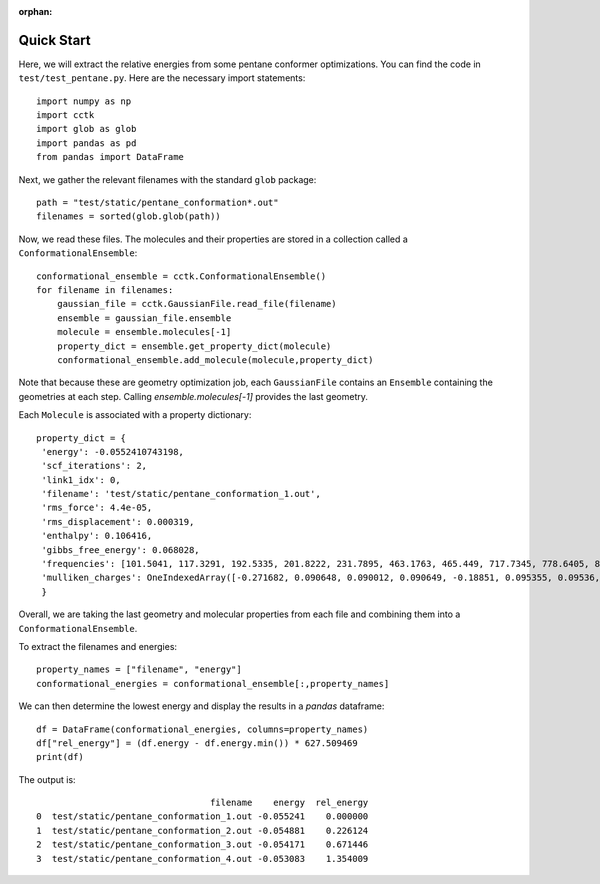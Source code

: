 :orphan:

.. _quick-start:

===========
Quick Start
===========

Here, we will extract the relative energies from some pentane conformer optimizations.
You can find the code in ``test/test_pentane.py``.  Here are the necessary import
statements::

    import numpy as np
    import cctk
    import glob as glob
    import pandas as pd
    from pandas import DataFrame

Next, we gather the relevant filenames with the standard ``glob`` package::

    path = "test/static/pentane_conformation*.out"
    filenames = sorted(glob.glob(path))
    
Now, we read these files.  The molecules and their properties are stored in a
collection called a ``ConformationalEnsemble``::

    conformational_ensemble = cctk.ConformationalEnsemble()
    for filename in filenames:
        gaussian_file = cctk.GaussianFile.read_file(filename)
        ensemble = gaussian_file.ensemble
        molecule = ensemble.molecules[-1]
        property_dict = ensemble.get_property_dict(molecule)
        conformational_ensemble.add_molecule(molecule,property_dict)

Note that because these are geometry optimization job, each ``GaussianFile``
contains an ``Ensemble`` containing the geometries at each step.  Calling
`ensemble.molecules[-1]` provides the last geometry.

Each ``Molecule`` is associated with a property dictionary::

    property_dict = {
     'energy': -0.0552410743198,
     'scf_iterations': 2,
     'link1_idx': 0,
     'filename': 'test/static/pentane_conformation_1.out',
     'rms_force': 4.4e-05,
     'rms_displacement': 0.000319,
     'enthalpy': 0.106416,
     'gibbs_free_energy': 0.068028,
     'frequencies': [101.5041, 117.3291, 192.5335, 201.8222, 231.7895, 463.1763, 465.449, 717.7345, 778.6405, 876.373, 915.2653, 972.8192, 974.4666, 1071.7653, 1118.4824, 1118.5532, 1118.7997, 1121.9397, 1138.5283, 1145.0836, 1154.1222, 1224.0252, 1280.9892, 1286.3355, 1293.7174, 1304.3843, 1304.4249, 1307.1626, 1307.7894, 1333.8135, 1352.5493, 1402.936, 1463.1459, 2886.2576, 2897.014, 2897.5548, 2898.0773, 2904.9758, 2906.6594, 3022.3193, 3022.3517, 3029.3245, 3029.3492, 3037.506, 3037.5529],
     'mulliken_charges': OneIndexedArray([-0.271682, 0.090648, 0.090012, 0.090649, -0.18851, 0.095355, 0.09536, -0.200782, 0.098551, 0.098567, -0.18851, 0.095364, 0.095351, -0.271682, 0.090649, 0.090012,  0.090649])
     }

Overall, we are taking the last geometry and molecular properties from each file
and combining them into a ``ConformationalEnsemble``.

To extract the filenames and energies::

    property_names = ["filename", "energy"]
    conformational_energies = conformational_ensemble[:,property_names]

We can then determine the lowest energy and display the results in a `pandas` dataframe::

    df = DataFrame(conformational_energies, columns=property_names)
    df["rel_energy"] = (df.energy - df.energy.min()) * 627.509469
    print(df)

The output is::

                                     filename    energy  rel_energy
    0  test/static/pentane_conformation_1.out -0.055241    0.000000
    1  test/static/pentane_conformation_2.out -0.054881    0.226124
    2  test/static/pentane_conformation_3.out -0.054171    0.671446
    3  test/static/pentane_conformation_4.out -0.053083    1.354009

